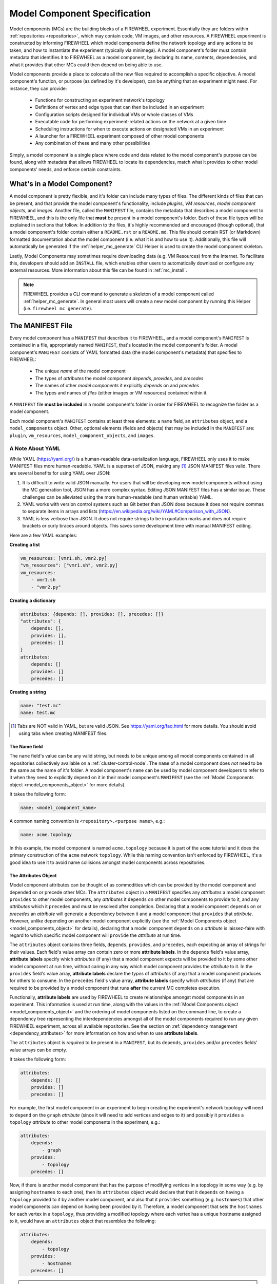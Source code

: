 .. _model_components:

Model Component Specification
=============================

Model components (MCs) are the building blocks of a FIREWHEEL experiment.
Essentially they are folders within :ref:`repositories <repositories>`, which may contain code, VM images, and other resources.
A FIREWHEEL experiment is constructed by informing FIREWHEEL which model components define the network topology and any actions to be taken, and how to instantiate the experiment (typically via minimega).
A model component's folder must contain metadata that identifies it to FIREWHEEL as a model component, by declaring its name, contents, dependencies, and what it provides that other MCs could then depend on being able to use.

Model components provide a place to colocate all the new files required to accomplish a specific objective.
A model component's function, or purpose (as defined by it's developer), can be anything that an experiment might need. For instance, they can provide:

    * Functions for constructing an experiment network's topology
    * Definitions of vertex and edge types that can then be included in an experiment
    * Configuration scripts designed for individual VMs or whole classes of VMs
    * Executable code for performing experiment-related actions on the network at a given time
    * Scheduling instructions for when to execute actions on designated VMs in an experiment
    * A launcher for a FIREWHEEL experiment composed of other model components
    * Any combination of these and many other possibilities

Simply, a model component is a single place where code and data related to the model component's purpose can be found, along with metadata that allows FIREWHEEL to locate its dependencies, match what it provides to other model components' needs, and enforce certain constraints.

What's in a Model Component?
----------------------------

A model component is pretty flexible, and it's folder can include many types of files.
The different kinds of files that can be present, and that provide the model component's functionality, include *plugins*, *VM resources*, *model component objects*, and *images*.
Another file, called the ``MANIFEST`` file, contains the metadata that describes a model component to FIREWHEEL, and this is the only file that **must** be present in a model component's folder.
Each of these file types will be explained in sections that follow.
In addition to the files, it's highly recommended and encouraged (though optional), that a model component's folder contain either a ``README.rst`` or a ``README.md``.
This file should contain RST (or Markdown) formatted documentation about the model component (i.e. what it is and how to use it).
Additionally, this file will automatically be generated if the :ref:`helper_mc_generate` CLI Helper is used to create the model component skeleton.

Lastly, Model Components may sometimes require downloading data (e.g. VM Resources) from the Internet.
To facilitate this, developers should add an ``INSTALL`` file, which enables other users to automatically download or configure any external resources.
More information about this file can be found in :ref:`mc_install`.

.. note::

    FIREWHEEL provides a CLI command to generate a skeleton of a model component called :ref:`helper_mc_generate`.
    In general most users will create a new model component by running this Helper (i.e. ``firewheel mc generate``).


.. _manifest_file:

The MANIFEST File
-----------------

Every model component has a ``MANIFEST`` that describes it to FIREWHEEL, and a model component's ``MANIFEST`` is contained in a file, appropriately named ``MANIFEST``, that's located in the model component's folder. A model component's ``MANIFEST`` consists of YAML formatted data (the model component's metadata) that specifies to FIREWHEEL:

    * The unique *name* of the model component
    * The types of *attributes* the model component *depends*, *provides*, and *precedes*
    * The names of other *model components* it explicitly *depends* on and *precedes*
    * The types and names of *files* (either images or VM resources) contained within it.

A ``MANIFEST`` file **must be included** in a model component's folder in order for FIREWHEEL to recognize the folder as a model component.

Each model component's ``MANIFEST`` contains at least three elements: a ``name`` field, an ``attributes`` object, and a ``model_components`` object. Other, optional elements (fields and objects) that may be included in the ``MANIFEST`` are: ``plugin``, ``vm_resources``, ``model_component_objects``, and ``images``.

.. _yaml:

A Note About YAML
*****************

While YAML (https://yaml.org/) is a human-readable data-serialization language, FIREWHEEL only uses it to make MANIFEST files more human-readable.
YAML is a superset of JSON, making any [#]_ JSON MANIFEST files valid. There are several benefits for using YAML over JSON:

1. It is difficult to write valid JSON manually. For users that will be developing new model components
   without using the MC generation tool, JSON has a more complex syntax. Editing JSON MANIFEST files has
   a similar issue. These challenges can be alleviated using the more human-readable (and human writable) YAML.
2. YAML works with version control systems such as Git better than JSON does because it does not require commas
   to separate items in arrays and lists (https://en.wikipedia.org/wiki/YAML#Comparison_with_JSON).
3. YAML is less verbose than JSON. It does not require strings to be in quotation marks and does not require
   brackets or curly braces around objects. This saves some development time with manual MANIFEST editing.

Here are a few YAML examples:

**Creating a list**

.. code-block:: yaml

    vm_resources: [vmr1.sh, vmr2.py]
    "vm_resources": ["vmr1.sh", vmr2.py]
    vm_resources:
        - vmr1.sh
        - "vmr2.py"

**Creating a dictionary**

.. code-block:: yaml

    attributes: {depends: [], provides: [], precedes: []}
    "attributes": {
        depends: [],
        provides: [],
        precedes: []
    }
    attributes:
        depends: []
        provides: []
        precedes: []

**Creating a string**

.. code-block:: yaml

    name: "test.mc"
    name: test.mc

.. [#] Tabs are NOT valid in YAML, but are valid JSON. See https://yaml.org/faq.html for more details. You should avoid using tabs when creating MANIFEST files.

.. _name_field:

The Name field
^^^^^^^^^^^^^^

The ``name`` field's value can be any valid string, but needs to be unique among all model components contained in all repositories collectively available on a :ref:`cluster-control-node`.
The ``name`` of a model component does *not* need to be the same as the name of it's folder.
A model component's ``name`` can be used by model component developers to refer to it when they need to explicitly depend on it in their model component's ``MANIFEST`` (see the :ref:`Model Components object <model_components_object>` for more details).

It takes the following form:

.. code-block:: yaml

    name: <model_component_name>

A common naming convention is ``<repository>.<purpose name>``, e.g.:

.. code-block:: yaml

    name: acme.topology

In this example, the model component is named ``acme.topology`` because it is part of the ``acme`` tutorial and it does the primary construction of the ``acme`` network ``topology``.
While this naming convention isn't enforced by FIREWHEEL, it's a good idea to use it to avoid name collisions amongst model components across repositories.

.. _attributes_object:

The Attributes Object
^^^^^^^^^^^^^^^^^^^^^
Model component attributes can be thought of as commodities which can be provided by the model component and depended on or precede other MCs.
The ``attributes`` object in a ``MANIFEST`` specifies any *attributes* a model component ``provides`` to other model components, any *attributes*  it ``depends`` on other model components to provide to it, and any *attributes* which it ``precedes`` and must be resolved after completion.
Declaring that a model component ``depends`` on or *precedes* an *attribute* will generate a dependency between it and a model component that ``provides`` that *attribute*.
However, unlike depending on another model component explicitly (see the :ref:`Model Components object <model_components_object>` for details), declaring that a model component ``depends`` on a *attribute* is laissez-faire with regard to which specific model component will ``provide`` the *attribute* at run time.

The ``attributes`` object contains three fields, ``depends``, ``provides``, and ``precedes``, each expecting an array of strings for their values.
Each field's value array can contain zero or more **attribute labels**.
In the ``depends`` field's value array, **attribute labels** specify which  *attributes* (if any) that a model component expects will be provided to it by some other model component at run time, without caring in any way which model component provides the *attribute* to it.
In the ``provides`` field's value array, **attribute labels** declare the *types* of *attributes* (if any) that a model component produces for others to consume.
In the ``precedes`` field's value array, **attribute labels** specify which  *attributes* (if any) that are required to be provided by a model component that runs **after** the current MC completes execution.

Functionally, **attribute labels** are used by FIREWHEEL to create relationships amongst model components in an experiment.
This information is used at run time, along with the values in the :ref:`Model Components object <model_components_object>` and the ordering of model components listed on the command line, to create a dependency tree representing the interdependencies amongst all of the model components required to run any given FIREWHEEL experiment, across all available repositories.
See the section on :ref:`dependency management <dependency_attributes>` for more information on how and when to use **attribute labels**.

The ``attributes`` object is *required* to be present in a ``MANIFEST``, but its ``depends``, ``provides`` and/or ``precedes`` fields' value arrays can be empty.

It takes the following form:

.. code-block:: yaml

    attributes:
        depends: []
        provides: []
        precedes: []

For example, the first model component in an experiment to begin creating the experiment's network topology will need to ``depend`` on the ``graph`` *attribute* (since it will need to add vertices and edges to it) and possibly it ``provides`` a ``topology`` *attribute* to other model components in the experiment, e.g.:

.. code-block:: yaml

    attributes:
        depends:
            - graph
        provides:
            - topology
        precedes: []

Now, if there is another model component that has the purpose of modifying vertices in a topology in some way (e.g. by assigning ``hostnames`` to each one), then its ``attributes`` object would declare that that it ``depends`` on having a ``topology`` provided to it by another model component, and also that it ``provides`` something (e.g. ``hostnames``) that other model components can depend on having been provided by it.
Therefore, a model component that sets the ``hostnames`` for each vertex in a ``topology``, thus providing a modified topology where each vertex has a unique hostname assigned to it, would have an ``attributes`` object that resembles the following:

.. code-block:: yaml

    attributes:
        depends:
            - topology
        provides:
            - hostnames
        precedes: []

.. note::

    **Attribute labels** in ``provides`` fields' value arrays are *made up* by the developers of the various model components provide *attributes*. Therefore, if you create a model component that provides something, it's up to you to determine the **attribute labels** that get declared in the ``MANIFEST``, as being provided by your model component. We strongly suggest that you choose a name that is clearly connected to whatever the model component achieves.

The ``attributes`` object's ``depends`` value array only allows users to specify the *roots* of a model component's attribute-based dependency tree, and then FIREWHEEL adds any further attribute-based dependencies in the tree for you.
This facilitates sharing repositories with others without burdening them with knowing the exact required dependencies within and across them. See :ref:`dependency_management` for more information on how FIREWHEEL manages dependencies between model components.

.. _model_components_object:

The Model Components object
^^^^^^^^^^^^^^^^^^^^^^^^^^^

The ``model_components`` object in a ``MANIFEST`` explicitly specifies the specific, uniquely named MCs that it ``depends`` on and ``precedes``. The ``model_components`` object contains two fields, ``depends`` and ``precedes``, and they expects an array of strings as the value. The value array can contain zero or more *names* of other model components, as declared using :ref:`name_field` in their ``MANIFEST`` files.

This information is used at run time, along with the values in the :ref:`attributes <attributes_object>` object and the ordering of MCs listed on the command line, to create a dependency tree representing the interdependencies amongst all of the model components required to run any given FIREWHEEL experiment, across all available repositories.
See :ref:`Model Component Dependencies <dependency_mcs>` for more information on when and why to declare dependencies using the ``model_components`` object.

The ``model_components`` object is required to be present in a ``MANIFEST``, but the ``depends`` and ``precedes`` field's value arrays can be empty.

It takes the following form:

.. code-block:: yaml

    model_components:
        depends: []
        precedes: []

For example, the ``acme.topology`` model component adds vertices and edges to the ``graph``, and needs some of those vertices to be of type ``Ubuntu1604Server``.
The ``Ubuntu1604Server`` class is defined in the ``linux.ubuntu1604`` MC, therefore, ``acme.topology`` will need to attempt to import the ``Ubuntu1604Server`` class into its *plugin* python module e.g. using ``from linux.ubuntu1604 import Ubuntu1604Server``) before it can assign this object to the appropriate vertices.

The ``linux.ubuntu1604`` model component, and any python objects
within it, will be made explicitly available to the ``acme.topology`` model component if, and only if, the ``acme.topology`` ``MANIFEST`` includes it in the ``model_components`` object, e.g.:

.. code-block:: yaml

    model_components:
        depends:
            - linux.ubuntu1604
        precedes: []

Similarly, since ``acme.topology`` needs to be able to create a ``Helium118`` (VyOS router) then it will need to depend on the model component that defines the ``Helium118`` *model component objects* class, ``vyos.helium118``, e.g.:

.. code-block:: yaml

    model_components:
        depends:
            - linux.ubuntu1604
            - vyos.helium118
        precedes: []

Finally, ``acme.topology`` also needs to be able to create a ``Switch`` which is defined in the ``base_graph_objects`` MC, so it is also required, e.g.:

.. code-block:: yaml

    model_components:
        depends:
            - linux.ubuntu1604
            - vyos.helium118
            - base_graph_objects
        precedes: []

.. _plugin_field:

The Plugin field
^^^^^^^^^^^^^^^^^

The ``plugin`` field specifies the name of the file, located within the model component's folder, that contains the Python Class that defines the functionality of a model component's ``plugin`` module (if it has one). The ``plugin`` field expects a string as its value. The role of a model component's plugin is to operate on the ``graph`` and a model component can contain *at most* one plugin. The ``plugin`` field's value is used by FIREWHEEL at run time to locate and execute a model component's plugin module at the appropriate time.

The ``plugin`` field is only required to be present in a ``MANIFEST`` if the model component contains a plugin module file.

It takes the following form:

.. code-block:: yaml

    "plugin": "<plugin_file_name>"

For example, in :ref:`attributes_object` section above we considered a model component called ``acme.set_hostname``. In this model component there would be a file that contains a ``SetHostname`` class that walks the ``topology`` graph, provided by its ``topology`` attribute provider, setting the ``hostnames`` for all the vertices. To identify the plugin file containing the ``SetHostname`` class, the ``acme.set_hostname`` model component's ``MANIFEST`` file would need to include the ``plugin`` parameter, e.g.:

.. code-block:: yaml

    plugin: plugin.py

This states that the ``SetHostname`` class that needs to be run is located in the ``plugin.py`` file, which itself is located in the ``acme.set_hostname`` model component's folder. [#plugin]_

.. [#plugin] The convention is to name the plugin's python module *plugin.py*. This is not strictly enforced by FIREWHEEL, but has been found to make file management a bit easier.

Within the plugin module, a single class determines the execution behavior of the plugin.
This plugin class is defined by the user as a subclass of FIREWHEEL's :py:class:`AbstractPlugin <firewheel.control.experiment_graph.AbstractPlugin>`, and it requires a ``run`` method be defined to describe the plugin's actions.

This plugin class is automatically loaded by the model component, so only one plugin class may be defined per plugin module (more than one plugin class would result in ambiguity and cause FIREWHEEL to raise an error).

.. _vm_resources_field:

The VM Resources field
^^^^^^^^^^^^^^^^^^^^^^

The ``vm_resources`` field specifies the names of the files, located within the model component's folder, which are to be scheduled for execution/use using Schedule Entries. The ``vm_resources`` field expects an array of strings as its value. The role of VM resources is to either perform some action(s) on a VM, or provide some other resource used for accomplishing an action, and a model component can contain zero or more VM resources.

VM resources can be scripts, executables, data files, or blobs, etc., that are added to vertices and scheduled for use on the VM images assigned to vertices in a network topology, once FIREWHEEL has instantiated them while launching an experiment. VM resources can be used to execute any function you want to have operate on a VM. They are used to configure VMs, install and configure applications on them, and to carry out other actions needed to conduct an experiment, such as generating network traffic and collecting data for analysis. The ``vm_resources`` field's values are used by FIREWHEEL at run time to locate a model component's VM resource files at the appropriate time during experiment launch/execution.

.. note::

    Only the names of VM resource files that a model component contains are included in the ``vm_resources`` field's value array. A model component may depend on using VM resources contained in other model components, e.g. to assign them to vertices and schedule their execution times, but those VM resources imported from other model components are NOT included in the ``vm_resources`` field's value array. However, you would need to depend on the model components that contain those VM resources, e.g. by listing them in the ``attributes`` or ``model_components`` objects' ``depends`` value arrays in the dependent model component's ``MANIFEST``.

Including the ``vm_resources`` field in a ``MANIFEST`` is only required if the model component contains one or more VM resource files.

It takes the following form:

.. code-block:: yaml

    vm_resources: []

To continue the ``acme.set_hostname`` example, its plugin schedules a VM resource called ``set_hostname.py`` on every vertex in the experiment ``topology`` graph. Since this VM resource is contained within the ``acme.set_hostname`` model component's folder, its ``MANIFEST`` must include the following ``vm_resources`` parameter:

.. code-block:: yaml

    vm_resources:
        - set_hostname.py

If the model component provides many ``vm_resources`` we recommend putting them in a folder (called ``vm_resources``). Then you can set the parameter:

.. code-block:: yaml

    "vm_resources":["vm_resources/**"]

Here are the following permutations which are valid paths for ``vm_resources``:

    * Non-recursively provide access to a directories files: ``path_to_dir`` OR  ``path_to_dir/``
    * Non-recursively, provide access to directory files matching a pattern: ``path_to_dir/*.ext``
    * Recursively provide access to all files: ``path_to_dir/**`` OR ``path_to_dir/**/``
    * Recursively provide access to all files matching a pattern: ``path_to_dir/**/*.ext``

.. _model_component_objects_field:

The Model Component Objects field
^^^^^^^^^^^^^^^^^^^^^^^^^^^^^^^^^

The ``model_component_objects`` field specifies the name of the file, located within the model component's folder, that contains one or more Python Classes that define new objects you want/need to have for use in your experiments. The ``model_component_objects`` field expects a string as its value. The types of python classes you might include in a model component objects file include:

    * Classes that define vertex and edge types that can then be added to the experiment graph when defining a topology
    * Classes that add schedule entries to vertices in an experiment topology, to schedule actions performed by VM resources
    * Classes that expose helper functions for performing any number of tasks needed by an experiment

The ``model_component_objects`` field's value is used by FIREWHEEL at run time to locate and execute a model component's model component object classes when needed.

Every vertex in a graph that will instantiate a VM has a model component object class associated with it, to define it's properties, and every VM resource that will be used in an experiment is scheduled for use by adding a model component object class to a vertex, to identify the resource and define its execution time. When model component contains a model component objects file, which includes one or more python classes that define vertex types, schedule entries, or helper functions, FIREWHEEL ensures those python classes are available to the experiment through the ``model_component_objects`` parameter.

Including the ``model_component_objects`` field in a ``MANIFEST`` is only necessary if the model component contains a files that defines model component objects.

It takes the following form:

.. code-block:: yaml

    "model_component_objects": "<model_component_objects_file_name>"

For example, if a model component contains a model component object to specify a ``Win7`` vertex, and the ``Win7`` python class is defined in ``model_component_objects.py`` [#mco]_, then the model component's ``MANIFEST`` would need to include:

.. code-block:: yaml

    model_component_objects: model_component_objects.py

It's important to note that model component objects don't only have to apply to vertices within the graph. Model components can have model component objects that apply to edges as well.

.. [#mco] The convention is to name the python module that contains model component object class definitions as *model_component_objects.py*. This is not strictly enforced by FIREWHEEL, but has been found to make file management a bit easier.

.. _images_object:

The Images field
^^^^^^^^^^^^^^^^

The ``images`` field in a ``MANIFEST`` specifies information about all VM image files, located within the model component's folder, that a model component contains and may provide to other model components. The ``images`` field expects an array of objects as its value. Each object in the ``images`` field's value array contains two fields, called ``paths`` and ``architecture``, with ``paths`` expecting an array of strings for its value, and ``architecture`` expecting a string for its value.

The ``images`` field's value array can contain zero or more objects. Each object in an ``images`` field's value array can specify the names of one or more files containing VM images, but the image files listed in any single object must all share the same ``architecture`` specification. The ``images`` field's values are used by FIREWHEEL at run time to locate the VM image files needed for instantiating their corresponding graph objects when launching an experiment topology that includes them.

Many times it makes sense to have the images compressed for storage purposes (especially when using version control).
Therefore, FIREWHEEL will automatically detect and decompress images that are using tar or LZMA compression.
That is, if your file uses LZMA compression (e.g. the `xz <https://linux.die.net/man/1/xz>`_ utility) or `tar <https://linux.die.net/man/1/tar>`_ compression (including tar with gzip), then it will automatically be decompressed by FIREWHEEL.
Specifically, we support the following extensions: ``.xz``, ``.tar``, ``.tar.gz``, and ``.tgz``.

The ``images`` field only needs to be included in a ``MANIFEST`` if the model component contains one or more VM image files.

It takes the following form:

.. code-block:: yaml

    images:
      - paths: []
        architecture: ""

For example, the ``Win7`` graph object specified in :ref:`model_component_objects_field` specifies the ``windows-7-enterprise.qc2.xz`` image file, and since this image file is also contained in the same model component as the graph object, then that model component would also need the following ``images`` field in its ``MANIFEST`` file:

.. code-block:: yaml

    images:
      - paths:
          - windows-7-enterprise.qc2.xz
        architecture: "x86_64"

It's worth pointing out here that the file containing a VM image, used for instantiating a graph object, and the file defining the graph object's class don't both necessarily need to reside in the same model component, though they often will.
There are cases where, for instance, you might want to develop a new graph object that uses the same VM image as another graph object does, and that VM image already exists in that other graph object's model component.

In this case, your new graph object's model component would simply need to depend on the model component containing the VM image file i.e. in the :ref:`Model Components object <model_components_object>` in its ``MANIFEST``.
Then you'd reference it in your new graph component class and FIREWHEEL would be able to locate the VM image for instantiating your new graph object at run time.

.. note::

    It is recommended that images are compressed before being added to model components to save space.
    In this case, ``xz`` was used to compress the image.
    FIREWHEEL will decompress it when loading it into the image cache the first time it is used.

